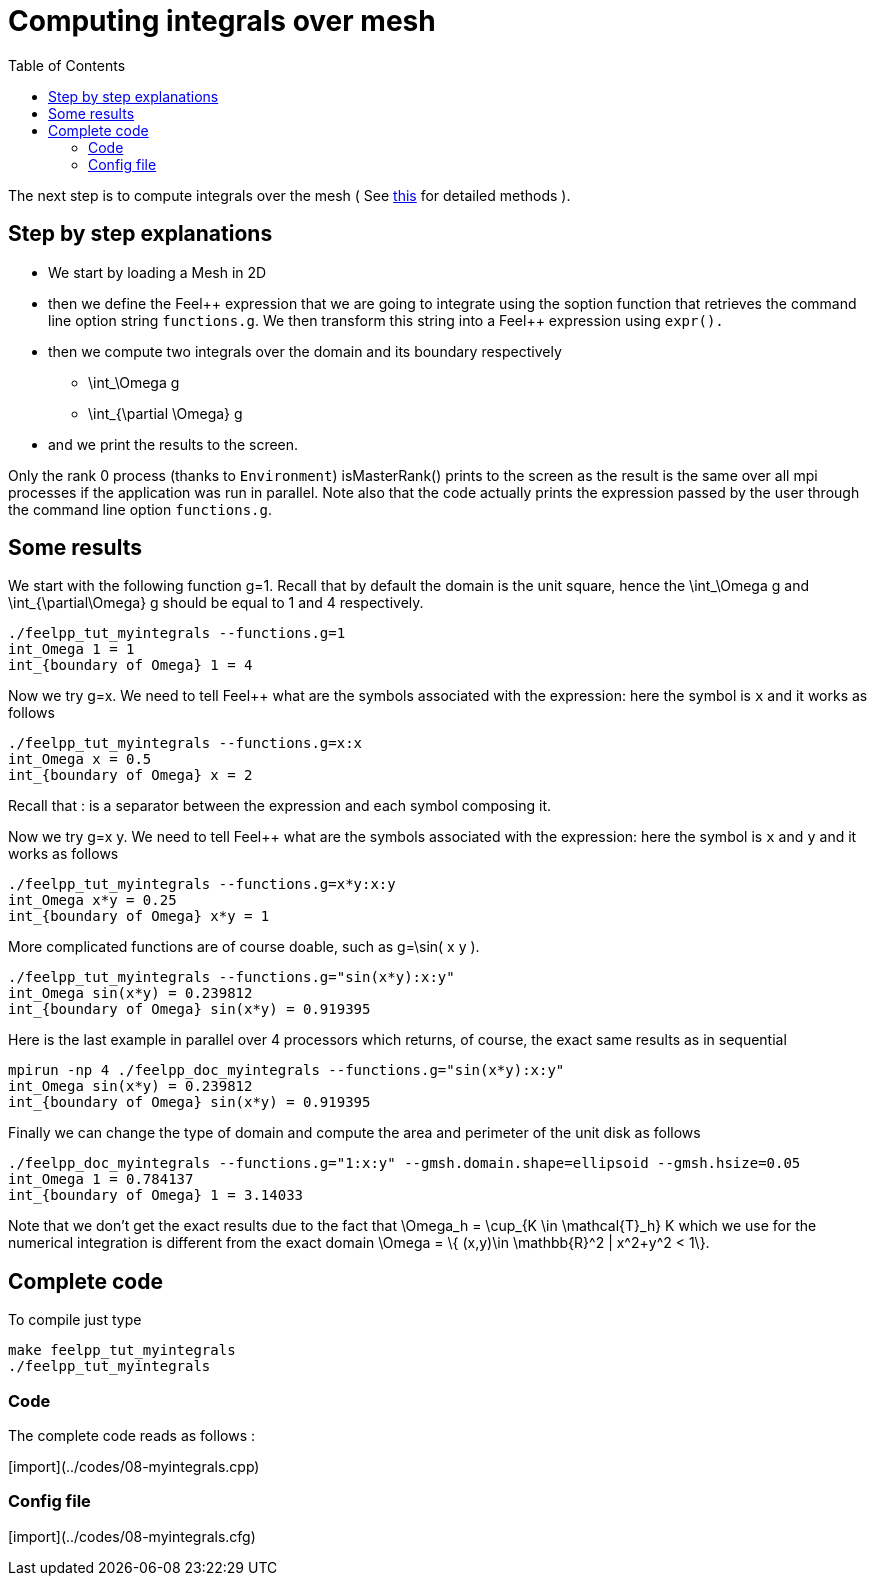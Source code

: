 Computing integrals over mesh 
=============================
:toc:
:toc-placement: macro

toc::[]

The next step is to compute integrals over the mesh ( See link:../QuickReference/integrals.adoc[this] for detailed methods ).

== Step by step explanations

- We start by loading a Mesh in 2D   

- then we define the Feel\++ expression that we are going to integrate using the soption function that retrieves the command line option string `functions.g`. We then transform this string into a Feel++ expression using `expr().`   

- then we compute two integrals over the domain and its boundary respectively

 * $$\int_\Omega g$$

 * $$\int_{\partial \Omega} g$$

- and we print the results to the screen.   

Only the rank 0 process (thanks to `Environment`) isMasterRank() prints to the screen as the result is the same over all mpi processes if the application was run in parallel. Note also that the code actually prints the expression passed by the user through the command line option `functions.g`.

== Some results

We start with the following function $$g=1$$. Recall that by default the domain is the unit square, hence the $$\int_\Omega g$$ and $$\int_{\partial\Omega} g$$ should be equal to 1 and 4 respectively.

[source,sh]
----
./feelpp_tut_myintegrals --functions.g=1
int_Omega 1 = 1
int_{boundary of Omega} 1 = 4
----

Now we try $$g=x$$. We need to tell Feel++ what are the symbols associated with the expression: here the symbol is `x`  and it works as follows

[source,sh]
----
./feelpp_tut_myintegrals --functions.g=x:x
int_Omega x = 0.5
int_{boundary of Omega} x = 2
----

Recall that : is a separator between the expression and each symbol composing it.

Now we try $$g=x y$$. We need to tell Feel++ what are the symbols associated with the expression: here the symbol is `x`  and `y`  and it works as follows

[source,sh]
----
./feelpp_tut_myintegrals --functions.g=x*y:x:y
int_Omega x*y = 0.25
int_{boundary of Omega} x*y = 1
----

More complicated functions are of course doable, such as $$g=\sin( x y )$$.

[source,sh]
----
./feelpp_tut_myintegrals --functions.g="sin(x*y):x:y"
int_Omega sin(x*y) = 0.239812
int_{boundary of Omega} sin(x*y) = 0.919395
----

Here is the last example in parallel over 4 processors which returns, of course, the exact same results as in sequential

[source,sh]
----
mpirun -np 4 ./feelpp_doc_myintegrals --functions.g="sin(x*y):x:y"
int_Omega sin(x*y) = 0.239812
int_{boundary of Omega} sin(x*y) = 0.919395
----

Finally we can change the type of domain and compute the area and perimeter of the unit disk as follows

[source,sh]
----
./feelpp_doc_myintegrals --functions.g="1:x:y" --gmsh.domain.shape=ellipsoid --gmsh.hsize=0.05
int_Omega 1 = 0.784137
int_{boundary of Omega} 1 = 3.14033
----

Note that we don't get the exact results due to the fact that
$$\Omega_h = \cup_{K \in \mathcal{T}_h} K$$ which we use for the numerical integration is different from the exact domain $$\Omega = \{ (x,y)\in \mathbb{R}^2 | x^2+y^2 < 1\}$$.

==  Complete code

To compile just type

[source,sh]
----
make feelpp_tut_myintegrals
./feelpp_tut_myintegrals
----

=== Code
The complete code reads as follows :

[import](../codes/08-myintegrals.cpp)

=== Config file

[import](../codes/08-myintegrals.cfg)

